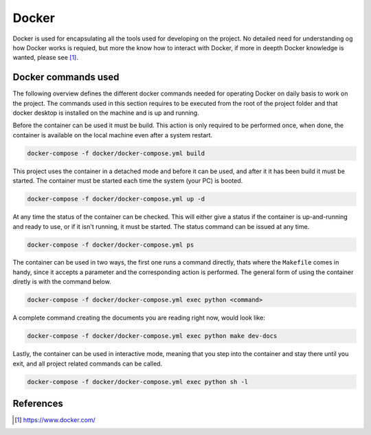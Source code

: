 ******
Docker
******

Docker is used for encapsulating all the tools used for developing on the
project. No detailed need for understanding og how Docker works is requied, but
more the know how to interact with Docker, if more in deepth Docker knowledge
is wanted, please see [1]_.

Docker commands used
====================

The following overview defines the different docker commands needed for
operating Docker on daily basis to work on the project. The commands used in
this section requires to be executed from the root of the project folder and
that docker desktop is installed on the machine and is up and running.

Before the container can be used it must be build. This action is only required
to be performed once, when done, the container is available on the local
machine even after a system restart.

.. code-block::

  docker-compose -f docker/docker-compose.yml build

This project uses the container in a detached mode and before it can be used,
and after it it has been build it must be started. The container must be
started each time the system (your PC) is booted.

.. code-block::

  docker-compose -f docker/docker-compose.yml up -d

At any time the status of the container can be checked. This will either give a
status if the container is up-and-running and ready to use, or if it isn't
running, it must be started. The status command can be issued at any time.

.. code-block::

  docker-compose -f docker/docker-compose.yml ps

The container can be used in two ways, the first one runs a command directly,
thats where the ``Makefile`` comes in handy, since it accepts a parameter and
the corresponding action is performed. The general form of using the container
diretly is with the command below.

.. code-block::

  docker-compose -f docker/docker-compose.yml exec python <command>

A complete command creating the documents you are reading right now, would look
like:

.. code-block::
  
  docker-compose -f docker/docker-compose.yml exec python make dev-docs


Lastly, the container can be used in interactive mode, meaning that you step
into the container and stay there until you exit, and all project related
commands can be called.

.. code-block::

  docker-compose -f docker/docker-compose.yml exec python sh -l


References
==========

.. [1] https://www.docker.com/
